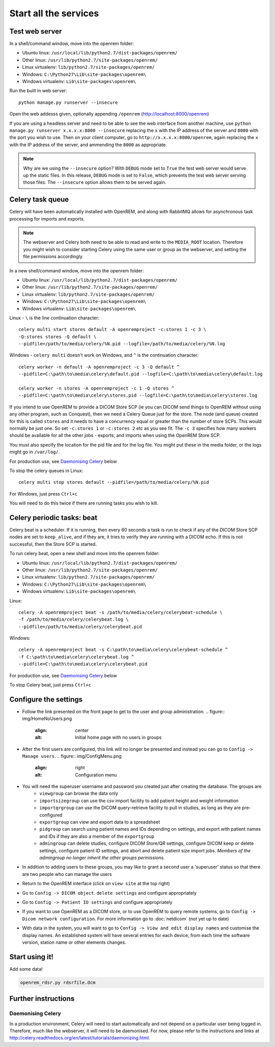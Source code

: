 **********************
Start all the services
**********************

Test web server
===============

In a shell/command window, move into the openrem folder:

* Ubuntu linux: ``/usr/local/lib/python2.7/dist-packages/openrem/``
* Other linux: ``/usr/lib/python2.7/site-packages/openrem/``
* Linux virtualenv: ``lib/python2.7/site-packages/openrem/``
* Windows: ``C:\Python27\Lib\site-packages\openrem\``
* Windows virtualenv: ``Lib\site-packages\openrem\``

Run the built in web server::

    python manage.py runserver --insecure

Open the web addesss given, optionally appending ``/openrem`` (http://localhost:8000/openrem)

If you are using a headless server and need to be able to see the web interface from another machine, use
``python manage.py runserver x.x.x.x:8000 --insecure`` replacing the ``x`` with the IP address of the server
and ``8000`` with the port you wish to use. Then on your client computer, go to ``http://x.x.x.x:8000/openrem``, again
replacing the ``x`` with the IP address of the server, and ammending the ``8000`` as appropriate.


..  Note::

    Why are we using the ``--insecure`` option? With ``DEBUG`` mode set to ``True``
    the test web server would serve up the static files. In this release,
    ``DEBUG`` mode is set to ``False``, which prevents the test web server
    serving those files. The ``--insecure`` option allows them to be served again.

Celery task queue
=================

Celery will have been automatically installed with OpenREM, and along with
RabbitMQ allows for asynchronous task processing for imports and exports.

..  Note::

    The webserver and Celery both need to be able to read and write to the
    ``MEDIA_ROOT`` location. Therefore you might wish to consider starting
    Celery using the same user or group as the webserver, and setting the
    file permissions accordingly.

In a new shell/command window, move into the openrem folder:

* Ubuntu linux: ``/usr/local/lib/python2.7/dist-packages/openrem/``
* Other linux: ``/usr/lib/python2.7/site-packages/openrem/``
* Linux virtualenv: ``lib/python2.7/site-packages/openrem/``
* Windows: ``C:\Python27\Lib\site-packages\openrem\``
* Windows virtualenv: ``Lib\site-packages\openrem\``

Linux - ``\`` is the line continuation character::

    celery multi start stores default -A openremproject -c:stores 1 -c 3 \
    -Q:stores stores -Q default \
    --pidfile=/path/to/media/celery/%N.pid --logfile=/path/to/media/celery/%N.log

Windows - ``celery multi`` doesn't work on Windows, and ``^`` is the continuation character::

    celery worker -n default -A openremproject -c 3 -Q default ^
    --pidfile=C:\path\to\media\celery\default.pid --logfile=C:\path\to\media\celery\default.log

    celery worker -n stores -A openremproject -c 1 -Q stores ^
    --pidfile=C:\path\to\media\celery\stores.pid --logfile=C:\path\to\media\celery\stores.log

If you intend to use OpenREM to provide a DICOM Store SCP (ie you can DICOM send things to OpenREM without using
any other program, such as Conquest), then we need a Celery Queue just for the store. The node (and queue) created for
this is called ``stores`` and it needs to have a concurrency equal or greater than the number of store SCPs. This would
normally be just one. So set ``-c:stores 1`` or ``-c:stores 2`` etc as you see fit. The ``-c 3`` specifies how many
workers should be available for all the other jobs - exports; and imports when using the OpenREM Store SCP.

You must also specify the location for the pid file and for the log file. You might put these in the media folder, or
the logs might go in ``/var/log/``.

For production use, see `Daemonising Celery`_ below

To stop the celery queues in Linux::

    celery multi stop stores default --pidfile=/path/to/media/celery/%N.pid

For Windows, just press ``Ctrl+c``

You will need to do this twice if there are running tasks you wish to kill.

Celery periodic tasks: beat
===========================

Celery beat is a scheduler. If it is running, then every 60 seconds a task is run to check if any of the DICOM
Store SCP nodes are set to ``keep_alive``, and if they are, it tries to verify they are running with a DICOM echo.
If this is not successful, then the Store SCP is started.

To run celery beat, open a new shell and move into the openrem folder:

* Ubuntu linux: ``/usr/local/lib/python2.7/dist-packages/openrem/``
* Other linux: ``/usr/lib/python2.7/site-packages/openrem/``
* Linux virtualenv: ``lib/python2.7/site-packages/openrem/``
* Windows: ``C:\Python27\Lib\site-packages\openrem\``
* Windows virtualenv: ``Lib\site-packages\openrem\``

Linux::

    celery -A openremproject beat -s /path/to/media/celery/celerybeat-schedule \
    -f /path/to/media/celery/celerybeat.log \
    --pidfile=/path/to/media/celery/celerybeat.pid

Windows::

    celery -A openremproject beat -s C:\path\to\media\celery\celerybeat-schedule ^
    -f C:\path\to\media\celery\celerybeat.log ^
    --pidfile=C:\path\to\media\celery\celerybeat.pid

For production use, see `Daemonising Celery`_ below

To stop Celery beat, just press ``Ctrl+c``

Configure the settings
======================


* Follow the link presented on the front page to get to the user and group administration.
  .. figure:: img/HomeNoUsers.png
      :align: center
      :alt: Initial home page with no users in groups
* After the first users are configured, this link will no longer be presented and instead you can go to
  ``Config -> Manage users``.
  .. figure:: img/ConfigMenu.png
      :align: right
      :alt: Configuration menu
* You will need the superuser username and password you created just after creating the database. The groups are
    + ``viewgroup`` can browse the data only
    + ``importsizegroup`` can use the csv import facility to add patient height and weight information
    + ``importqrgroup`` can use the DICOM query-retrieve facility to pull in studies, as long as they are pre-configured
    + ``exportgroup`` can view and export data to a spreadsheet
    + ``pidgroup`` can search using patient names and IDs depending on settings, and export with patient names and IDs
      if they are also a member of the ``exportgroup``
    + ``admingroup`` can delete studies, configure DICOM Store/QR settings, configure DICOM keep or delete settings,
      configure patient ID settings, and abort and delete patient size import jobs. *Members of the admingroup no longer
      inherit the other groups permissions.*
* In addition to adding users to these groups, you may like to grant a second user a 'superuser' status so that there
  are two people who can manage the users
* Return to the OpenREM interface (click on ``view site`` at the top right)
* Go to ``Config -> DICOM object delete settings`` and configure appropriately
* Go to ``Config -> Patient ID settings`` and configure appropriately
* If you want to use OpenREM as a DICOM store, or to use OpenREM to query remote systems, go to
  ``Config -> Dicom network configuration``. For more information go to :doc:`netdicom` (not yet up to date)
* With data in the system, you will want to go to ``Config -> View and edit display names`` and customise
  the display names. An established system will have several entries for each device, from each time the software
  version, station name or other elements changes.



Start using it!
===============

Add some data!

.. sourcecode:: bash

    openrem_rdsr.py rdsrfile.dcm


Further instructions
====================


Daemonising Celery
------------------

In a production environment, Celery will need to start automatically and
not depend on a particular user being logged in. Therefore, much like
the webserver, it will need to be daemonised. For now, please refer to the
instructions and links at http://celery.readthedocs.org/en/latest/tutorials/daemonizing.html.


